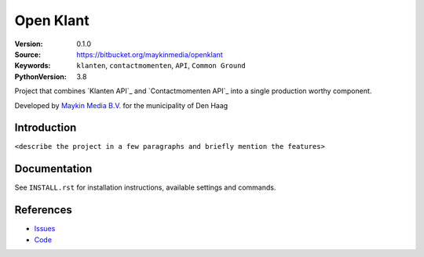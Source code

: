 ==========
Open Klant
==========

:Version: 0.1.0
:Source: https://bitbucket.org/maykinmedia/openklant
:Keywords: ``klanten``, ``contactmomenten``, ``API``, ``Common Ground``
:PythonVersion: 3.8

|build-status| |requirements|

Project that combines `Klanten API`_ and `Contactmomenten API`_ into a single
production worthy component.

Developed by `Maykin Media B.V.`_ for the municipality of Den Haag


Introduction
============

``<describe the project in a few paragraphs and briefly mention the features>``


Documentation
=============

See ``INSTALL.rst`` for installation instructions, available settings and
commands.


References
==========

* `Issues <https://taiga.maykinmedia.nl/project/openklant>`_
* `Code <https://bitbucket.org/maykinmedia/openklant>`_


.. |build-status| image:: http://jenkins.maykin.nl/buildStatus/icon?job=bitbucket/openklant/master
    :alt: Build status
    :target: http://jenkins.maykin.nl/job/openklant

.. |requirements| image:: https://requires.io/bitbucket/maykinmedia/openklant/requirements.svg?branch=master
     :target: https://requires.io/bitbucket/maykinmedia/openklant/requirements/?branch=master
     :alt: Requirements status


.. _Maykin Media B.V.: https://www.maykinmedia.nl

